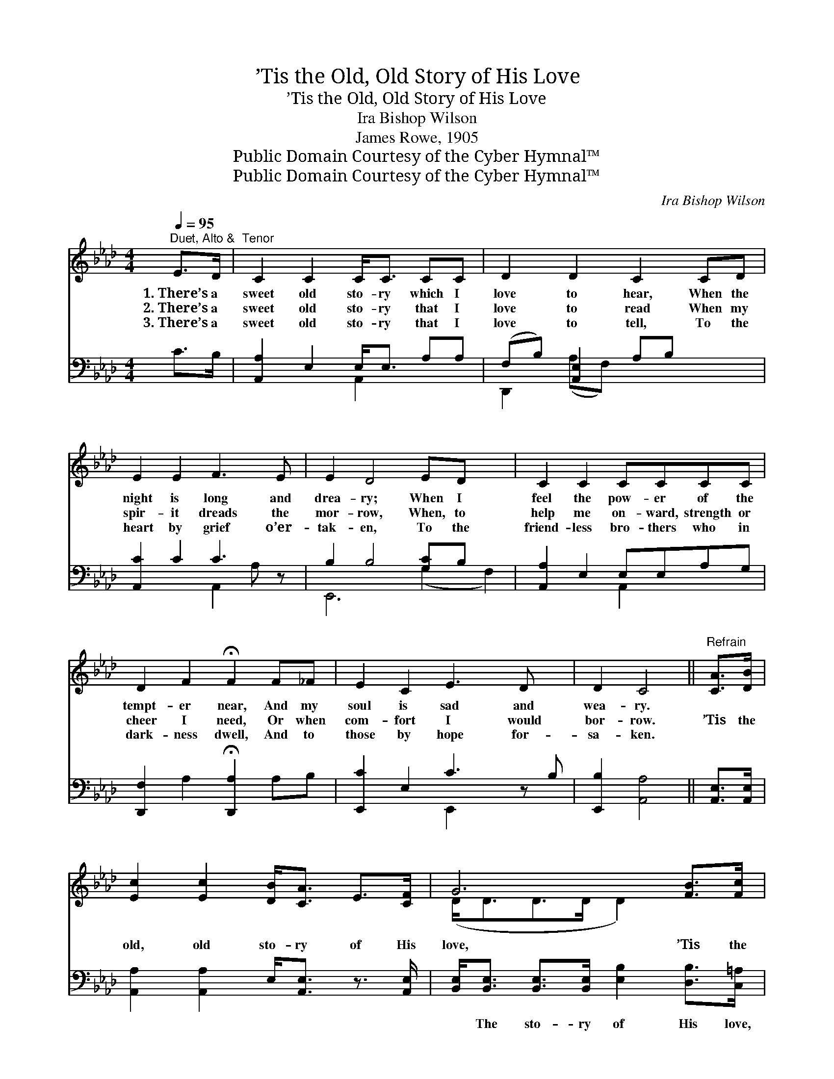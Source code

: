 X:1
T:’Tis the Old, Old Story of His Love
T:’Tis the Old, Old Story of His Love
T:Ira Bishop Wilson
T:James Rowe, 1905
T:Public Domain Courtesy of the Cyber Hymnal™
T:Public Domain Courtesy of the Cyber Hymnal™
C:Ira Bishop Wilson
Z:Public Domain
Z:Courtesy of the Cyber Hymnal™
%%score ( 1 2 ) ( 3 4 )
L:1/8
Q:1/4=95
M:4/4
K:Ab
V:1 treble 
V:2 treble 
V:3 bass 
V:4 bass 
V:1
"^Duet, Alto &  Tenor" E>D | C2 C2 C<C CC | D2 D2 C2 CD | E2 E2 F3 E | E2 D4 ED x2 | C2 C2 CCCC | %6
w: 1.~There’s a|sweet old sto- ry which I|love to hear, When the|night is long and|drea- ry; When I|feel the pow- er of the|
w: 2.~There’s a|sweet old sto- ry that I|love to read When my|spir- it dreads the|mor- row, When, to|help me on- ward, strength or|
w: 3.~There’s a|sweet old sto- ry that I|love to tell, To the|heart by grief o’er-|tak- en, To the|friend- less bro- thers who in|
 D2 F2 !fermata!F2 F_F | E2 C2 E3 D x | D2 C4 ||"^Refrain" [CA]>[DB] | %10
w: tempt- er near, And my|soul is sad and|wea- ry.||
w: cheer I need, Or when|com- fort I would|bor- row.|’Tis the|
w: dark- ness dwell, And to|those by hope for-|sa- ken.||
 [Ec]2 [Ec]2 [DB]<[CA] E>[CF] | G6 [FB]>[Fc] | [Fd]2 [DF]2 [Ec]<[DB] G>[DF] | E6 [CA][DB] | %14
w: ||||
w: old, old sto- ry of His|love, ’Tis the|sweet, old mes- sage from a-|bove; For no|
w: ||||
 [Ec]<[Ee] [Ec]>[DB] [CA]2 EE | [DF][DF][FB][Fc] !fermata![Fd]2 [F=d]>[Fd] | %16
w: ||
w: oth- er can I find That can|calm a trou- bled mind, Like the|
w: ||
 [Ee]2 [CA]2 [Fd]<[Fd] c>[DB] | !fermata!A6 |] %18
w: ||
w: sweet old sto- ry of His|love.|
w: ||
V:2
 x2 | x8 | x8 | x8 | x10 | x8 | x8 | x9 | x6 || x2 | x8 | (D<DD>D D2) x2 | x8 | (C<CC>C C2) x2 | %14
 x6 EE | x8 | x8 | (C<CE>D C2) |] %18
V:3
 C>B, | [A,,A,]2 E,2 E,<E, A,A, | (F,B,) [A,,E,]2 A,B, x2 | [A,,C]2 C2 C3 z | B,2 B,4 [G,C]B, x2 | %5
w: ~ ~|~ ~ ~ ~ ~ ~|~ * ~ ~ ~|~ ~ ~|~ ~ ~ ~|
 [A,,A,]2 E,2 E,E,A,G, | [D,,F,]2 A,2 !fermata![D,,A,]2 A,B, | [E,,C]2 E,2 C3 z B, | %8
w: ~ ~ ~ ~ ~ ~|~ ~ ~ ~ ~|~ ~ ~ ~|
 [E,,B,]2 [A,,A,]4 || [A,,E,]>[A,,E,] | [A,,A,]2 [A,,A,]2 E,<[A,,E,] z3/2 [A,,E,]/ | %11
w: ~ ~|~ ~|~ ~ ~ ~ ~|
 [B,,E,]<[B,,E,] [B,,E,]>[B,,E,] [E,B,]2 [D,B,]>[C,=A,] | %12
w: ~ The sto- ry of His love,|
 [B,,B,]2 [B,,B,]2 [E,A,]<[E,G,] z3/2 [E,G,]/ | [A,,A,]<[A,,A,] [C,A,]>[E,A,] A,2 A,A, | %14
w: ~ ~ ~ ~ ~|~ The mes- sage, from a- bove,|
 A,<[A,C] A,>[E,G,] [F,A,]2 [C,A,][C,A,] | [D,A,][D,A,][D,A,][C,=A,] [B,,B,]2 [=B,,A,]>[B,,A,] | %16
w: ~ ~ ~ ~ ~ ~ ~|~ ~ ~ ~ ~ ~ ~|
 [C,A,]2 [F,A,]2 [B,,B,]<[B,,B,] z3/2 [E,G,]/ | %17
w: ~ ~ ~ ~ ~|
 [A,,A,]<[A,,A,] [A,,G,]>[A,,F,] !fermata![A,,E,]2 |] %18
w: ~ The sto- ry of|
V:4
 x2 | x4 A,,2 x2 | D,,2 (A,F,) x4 | x4 A,,2 A, x | E,,6 (G,2 F,2) | x4 A,,2 x2 | x8 | x4 E,,2 x3 | %8
 x6 || x2 | x8 | x8 | x8 | x4 A,2 A,A, | A,/ x A,3/2 x5 | x8 | x8 | x6 |] %18

